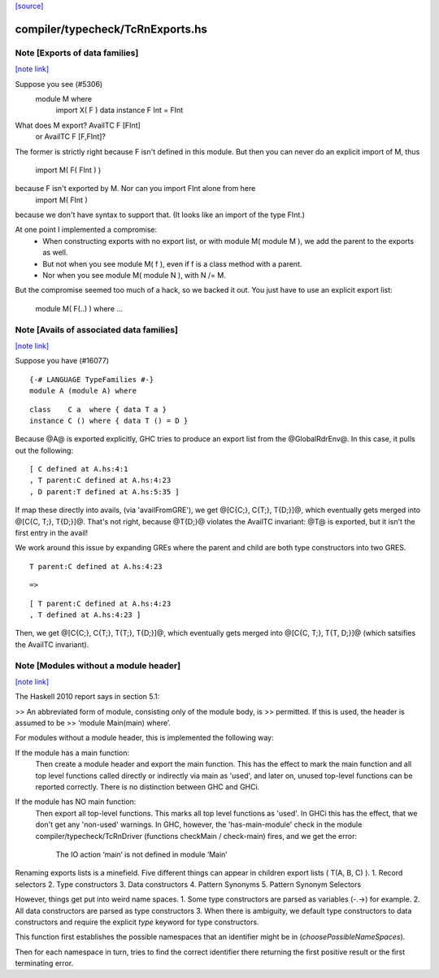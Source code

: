 `[source] <https://gitlab.haskell.org/ghc/ghc/tree/master/compiler/typecheck/TcRnExports.hs>`_

compiler/typecheck/TcRnExports.hs
=================================


Note [Exports of data families]
~~~~~~~~~~~~~~~~~~~~~~~~~~~~~~~

`[note link] <https://gitlab.haskell.org/ghc/ghc/tree/master/compiler/typecheck/TcRnExports.hs#L66>`__

Suppose you see (#5306)
        module M where
          import X( F )
          data instance F Int = FInt
What does M export?  AvailTC F [FInt]
                  or AvailTC F [F,FInt]?
The former is strictly right because F isn't defined in this module.
But then you can never do an explicit import of M, thus
    import M( F( FInt ) )
because F isn't exported by M.  Nor can you import FInt alone from here
    import M( FInt )
because we don't have syntax to support that.  (It looks like an import of
the type FInt.)

At one point I implemented a compromise:
  * When constructing exports with no export list, or with module M(
    module M ), we add the parent to the exports as well.
  * But not when you see module M( f ), even if f is a
    class method with a parent.
  * Nor when you see module M( module N ), with N /= M.

But the compromise seemed too much of a hack, so we backed it out.
You just have to use an explicit export list:
    module M( F(..) ) where ...



Note [Avails of associated data families]
~~~~~~~~~~~~~~~~~~~~~~~~~~~~~~~~~~~~~~~~~

`[note link] <https://gitlab.haskell.org/ghc/ghc/tree/master/compiler/typecheck/TcRnExports.hs#L93>`__

Suppose you have (#16077)

::

    {-# LANGUAGE TypeFamilies #-}
    module A (module A) where

::

    class    C a  where { data T a }
    instance C () where { data T () = D }

Because @A@ is exported explicitly, GHC tries to produce an export list
from the @GlobalRdrEnv@. In this case, it pulls out the following:

::

    [ C defined at A.hs:4:1
    , T parent:C defined at A.hs:4:23
    , D parent:T defined at A.hs:5:35 ]

If map these directly into avails, (via 'availFromGRE'), we get
@[C{C;}, C{T;}, T{D;}]@, which eventually gets merged into @[C{C, T;}, T{D;}]@.
That's not right, because @T{D;}@ violates the AvailTC invariant: @T@ is
exported, but it isn't the first entry in the avail!

We work around this issue by expanding GREs where the parent and child
are both type constructors into two GRES.

::

    T parent:C defined at A.hs:4:23

::

      =>

::

    [ T parent:C defined at A.hs:4:23
    , T defined at A.hs:4:23 ]

Then, we get  @[C{C;}, C{T;}, T{T;}, T{D;}]@, which eventually gets merged
into @[C{C, T;}, T{T, D;}]@ (which satsifies the AvailTC invariant).



Note [Modules without a module header]
~~~~~~~~~~~~~~~~~~~~~~~~~~~~~~~~~~~~~~

`[note link] <https://gitlab.haskell.org/ghc/ghc/tree/master/compiler/typecheck/TcRnExports.hs#L442>`__

The Haskell 2010 report says in section 5.1:

>> An abbreviated form of module, consisting only of the module body, is
>> permitted. If this is used, the header is assumed to be
>> ‘module Main(main) where’.

For modules without a module header, this is implemented the
following way:

If the module has a main function:
   Then create a module header and export the main function.
   This has the effect to mark the main function and all top level
   functions called directly or indirectly via main as 'used',
   and later on, unused top-level functions can be reported correctly.
   There is no distinction between GHC and GHCi.
If the module has NO main function:
   Then export all top-level functions. This marks all top level
   functions as 'used'.
   In GHCi this has the effect, that we don't get any 'non-used' warnings.
   In GHC, however, the 'has-main-module' check in the module
   compiler/typecheck/TcRnDriver (functions checkMain / check-main) fires,
   and we get the error:
      The IO action ‘main’ is not defined in module ‘Main’
Renaming exports lists is a minefield. Five different things can appear in
children export lists ( T(A, B, C) ).
1. Record selectors
2. Type constructors
3. Data constructors
4. Pattern Synonyms
5. Pattern Synonym Selectors

However, things get put into weird name spaces.
1. Some type constructors are parsed as variables (-.->) for example.
2. All data constructors are parsed as type constructors
3. When there is ambiguity, we default type constructors to data
constructors and require the explicit `type` keyword for type
constructors.

This function first establishes the possible namespaces that an
identifier might be in (`choosePossibleNameSpaces`).

Then for each namespace in turn, tries to find the correct identifier
there returning the first positive result or the first terminating
error.

